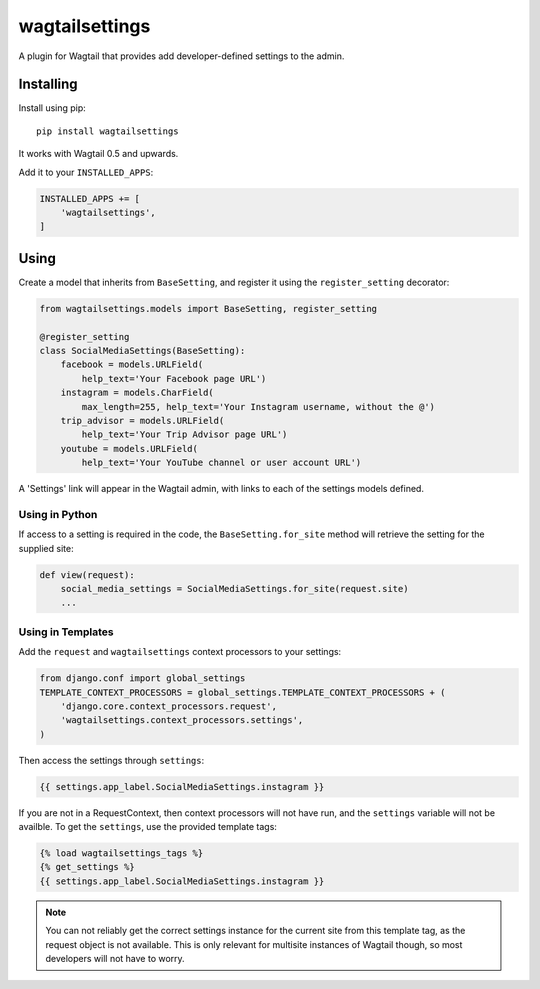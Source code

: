 ===============
wagtailsettings
===============

A plugin for Wagtail that provides add developer-defined settings to the admin.

Installing
==========

Install using pip::

    pip install wagtailsettings

It works with Wagtail 0.5 and upwards.

Add it to your ``INSTALLED_APPS``:

.. code:: python

    INSTALLED_APPS += [
        'wagtailsettings',
    ]


Using
=====

Create a model that inherits from ``BaseSetting``,
and register it using the ``register_setting`` decorator:

.. code:: python

    from wagtailsettings.models import BaseSetting, register_setting

    @register_setting
    class SocialMediaSettings(BaseSetting):
        facebook = models.URLField(
            help_text='Your Facebook page URL')
        instagram = models.CharField(
            max_length=255, help_text='Your Instagram username, without the @')
        trip_advisor = models.URLField(
            help_text='Your Trip Advisor page URL')
        youtube = models.URLField(
            help_text='Your YouTube channel or user account URL')


A 'Settings' link will appear in the Wagtail admin,
with links to each of the settings models defined.

Using in Python
---------------

If access to a setting is required in the code,
the ``BaseSetting.for_site`` method will retrieve the setting for the supplied site:

.. code:: python

    def view(request):
        social_media_settings = SocialMediaSettings.for_site(request.site)
        ...

Using in Templates
------------------

Add the ``request`` and ``wagtailsettings`` context processors to your settings:

.. code:: python

    from django.conf import global_settings
    TEMPLATE_CONTEXT_PROCESSORS = global_settings.TEMPLATE_CONTEXT_PROCESSORS + (
        'django.core.context_processors.request',
        'wagtailsettings.context_processors.settings',
    )

Then access the settings through ``settings``:

.. code:: html+django

    {{ settings.app_label.SocialMediaSettings.instagram }}

If you are not in a RequestContext, then context processors will not have run,
and the ``settings`` variable will not be availble. To get the ``settings``,
use the provided template tags:

.. code:: html+django

    {% load wagtailsettings_tags %}
    {% get_settings %}
    {{ settings.app_label.SocialMediaSettings.instagram }}

.. note:: You can not reliably get the correct settings instance for the
    current site from this template tag, as the request object is not
    available. This is only relevant for multisite instances of Wagtail though,
    so most developers will not have to worry.
